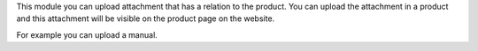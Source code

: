 This module you can upload attachment that has a relation to the product.
You can upload the attachment in a product and this attachment will be
visible on the product page on the website.

For example you can upload a manual.
